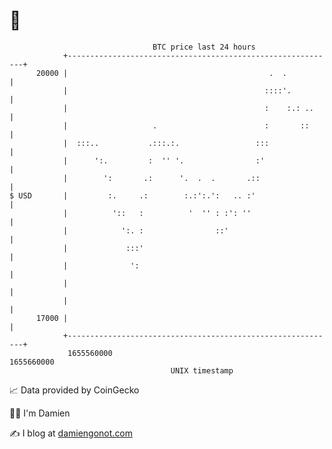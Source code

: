 * 👋

#+begin_example
                                   BTC price last 24 hours                    
               +------------------------------------------------------------+ 
         20000 |                                             .  .           | 
               |                                            ::::'.          | 
               |                                            :    :.: ..     | 
               |                   .                        :       ::      | 
               |  :::..           .:::.:.                 :::               | 
               |      ':.         :  '' '.                :'                | 
               |        ':       .:      '.  .  .       .::                 | 
   $ USD       |         :.     .:        :.:':.':   .. :'                  | 
               |          '::   :          '  '' : :': ''                   | 
               |            ':. :                ::'                        | 
               |             :::'                                           | 
               |              ':                                            | 
               |                                                            | 
               |                                                            | 
         17000 |                                                            | 
               +------------------------------------------------------------+ 
                1655560000                                        1655660000  
                                       UNIX timestamp                         
#+end_example
📈 Data provided by CoinGecko

🧑‍💻 I'm Damien

✍️ I blog at [[https://www.damiengonot.com][damiengonot.com]]
